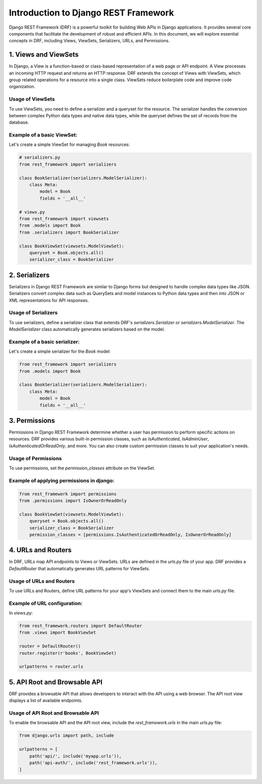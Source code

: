 Introduction to Django REST Framework
=====================================

Django REST Framework (DRF) is a powerful toolkit for building Web APIs in Django applications. It provides several core components that facilitate the development of robust and efficient APIs. In this document, we will explore essential concepts in DRF, including Views, ViewSets, Serializers, URLs, and Permissions.

1. Views and ViewSets
---------------------

In Django, a View is a function-based or class-based representation of a web page or API endpoint. A View processes an incoming HTTP request and returns an HTTP response. DRF extends the concept of Views with ViewSets, which group related operations for a resource into a single class. ViewSets reduce boilerplate code and improve code organization.

Usage of ViewSets
~~~~~~~~~~~~~~~~~

To use ViewSets, you need to define a serializer and a queryset for the resource. The serializer handles the conversion between complex Python data types and native data types, while the queryset defines the set of records from the database.

Example of a basic ViewSet:
~~~~~~~~~~~~~~~~~~~~~~~~~~~

Let's create a simple ViewSet for managing `Book` resources:

.. code:: python

    # serializers.py
    from rest_framework import serializers

    class BookSerializer(serializers.ModelSerializer):
        class Meta:
            model = Book
            fields = '__all__'

    # views.py
    from rest_framework import viewsets
    from .models import Book
    from .serializers import BookSerializer

    class BookViewSet(viewsets.ModelViewSet):
        queryset = Book.objects.all()
        serializer_class = BookSerializer

2. Serializers
--------------

Serializers in Django REST Framework are similar to Django forms but designed to handle complex data types like JSON. Serializers convert complex data such as QuerySets and model instances to Python data types and then into JSON or XML representations for API responses.

Usage of Serializers
~~~~~~~~~~~~~~~~~~~~

To use serializers, define a serializer class that extends DRF's `serializers.Serializer` or `serializers.ModelSerializer`. The `ModelSerializer` class automatically generates serializers based on the model.

Example of a basic serializer:
~~~~~~~~~~~~~~~~~~~~~~~~~~~~~~~

Let's create a simple serializer for the `Book` model:

.. code:: python

    from rest_framework import serializers
    from .models import Book

    class BookSerializer(serializers.ModelSerializer):
        class Meta:
            model = Book
            fields = '__all__'

3. Permissions
--------------

Permissions in Django REST Framework determine whether a user has permission to perform specific actions on resources. DRF provides various built-in permission classes, such as `IsAuthenticated`, `IsAdminUser`, `IsAuthenticatedOrReadOnly`, and more. You can also create custom permission classes to suit your application's needs.

Usage of Permissions
~~~~~~~~~~~~~~~~~~~~

To use permissions, set the `permission_classes` attribute on the ViewSet.

Example of applying permissions in django:
~~~~~~~~~~~~~~~~~~~~~~~~~~~~~~~~~~~~~~~~~~

.. code:: python

    from rest_framework import permissions
    from .permissions import IsOwnerOrReadOnly

    class BookViewSet(viewsets.ModelViewSet):
        queryset = Book.objects.all()
        serializer_class = BookSerializer
        permission_classes = [permissions.IsAuthenticatedOrReadOnly, IsOwnerOrReadOnly]

4. URLs and Routers
-------------------

In DRF, URLs map API endpoints to Views or ViewSets. URLs are defined in the `urls.py` file of your app. DRF provides a `DefaultRouter` that automatically generates URL patterns for ViewSets.

Usage of URLs and Routers
~~~~~~~~~~~~~~~~~~~~~~~~~

To use URLs and Routers, define URL patterns for your app's ViewSets and connect them to the main `urls.py` file.

Example of URL configuration:
~~~~~~~~~~~~~~~~~~~~~~~~~~~~~

In `views.py`:

.. code:: python

    from rest_framework.routers import DefaultRouter
    from .views import BookViewSet

    router = DefaultRouter()
    router.register(r'books', BookViewSet)

    urlpatterns = router.urls

5. API Root and Browsable API
-----------------------------

DRF provides a browsable API that allows developers to interact with the API using a web browser. The API root view displays a list of available endpoints.

Usage of API Root and Browsable API
~~~~~~~~~~~~~~~~~~~~~~~~~~~~~~~~~~~

To enable the browsable API and the API root view, include the `rest_framework.urls` in the main `urls.py` file:

.. code:: python

    from django.urls import path, include

    urlpatterns = [
        path('api/', include('myapp.urls')),
        path('api-auth/', include('rest_framework.urls')),
    ]
